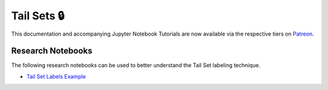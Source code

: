 .. _implementations-labeling_tail_sets:

============
Tail Sets 🔒
============

This documentation and accompanying Jupyter Notebook Tutorials are now available via the respective tiers on
`Patreon <https://www.patreon.com/HudsonThames>`_.

Research Notebooks
##################

The following research notebooks can be used to better understand the Tail Set labeling technique.

* `Tail Set Labels Example`_

.. _`Tail Set Labels Example`: https://github.com/hudson-and-thames/research/blob/master/Labeling/Labels%20Tail%20Sets/Tail-Sets.ipynb
